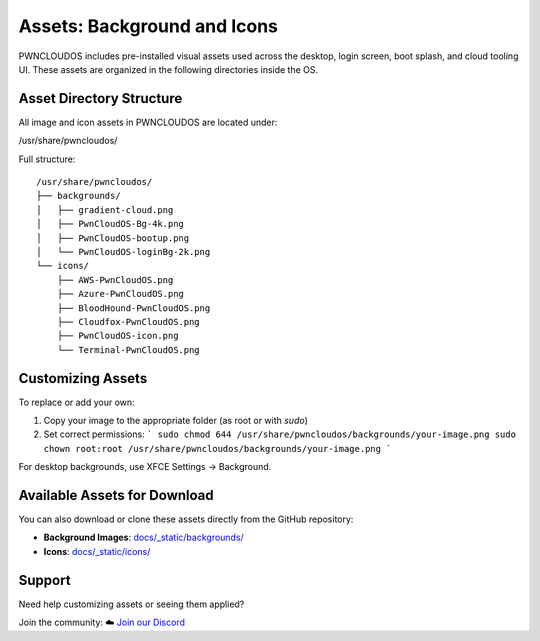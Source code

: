 Assets: Background and Icons
=============================

PWNCLOUDOS includes pre-installed visual assets used across the desktop, login screen, boot splash, and cloud tooling UI. These assets are organized in the following directories inside the OS.

Asset Directory Structure
-------------------------

All image and icon assets in PWNCLOUDOS are located under:


/usr/share/pwncloudos/


Full structure:

::

    /usr/share/pwncloudos/
    ├── backgrounds/
    │   ├── gradient-cloud.png
    │   ├── PwnCloudOS-Bg-4k.png
    │   ├── PwnCloudOS-bootup.png
    │   └── PwnCloudOS-loginBg-2k.png
    └── icons/
        ├── AWS-PwnCloudOS.png
        ├── Azure-PwnCloudOS.png
        ├── BloodHound-PwnCloudOS.png
        ├── Cloudfox-PwnCloudOS.png
        ├── PwnCloudOS-icon.png
        └── Terminal-PwnCloudOS.png

Customizing Assets
------------------

To replace or add your own:

1. Copy your image to the appropriate folder (as root or with `sudo`)
2. Set correct permissions:
   ```
   sudo chmod 644 /usr/share/pwncloudos/backgrounds/your-image.png
   sudo chown root:root /usr/share/pwncloudos/backgrounds/your-image.png
   ```

For desktop backgrounds, use XFCE Settings → Background.

Available Assets for Download
-----------------------------

You can also download or clone these assets directly from the GitHub repository:

- **Background Images**: `docs/_static/backgrounds/ <https://github.com/yourusername/pwncloudos/tree/main/docs/_static/backgrounds>`__
- **Icons**: `docs/_static/icons/ <https://github.com/yourusername/pwncloudos/tree/main/docs/_static/icons>`__

Support
-------

Need help customizing assets or seeing them applied?

Join the community:  
☁️ `Join our Discord <https://discord.gg/mPfCrnZdXR>`_

